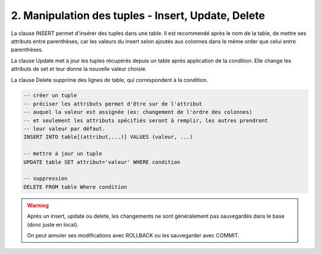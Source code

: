 =======================================================
2. Manipulation des tuples - Insert, Update, Delete
=======================================================

La clause INSERT permet d'insérer
des tuples dans une table. Il est recommendé après le nom
de la table, de mettre ses attributs entre parenthèses, car les valeurs
du insert selon ajoutés aux colonnes dans le même order que celui entre parenthèses.

La clause Update met à jour les tuples récupérés depuis un table
après application de la condition. Elle change les attributs
de set et leur donne la nouvelle valeur choisie.

La clause Delete supprime des lignes de table,
qui correspondent à la condition.

.. code:: sql

		-- créer un tuple
		-- préciser les attributs permet d'être sur de l'attribut
		-- auquel la valeur est assignée (ex: changement de l'ordre des colonnes)
		-- et seulement les attributs spécifiés seront à remplir, les autres prendront
		-- leur valeur par défaut.
		INSERT INTO table[(attribut,...)] VALUES (valeur, ...)

		-- mettre à jour un tuple
		UPDATE table SET attribut='valeur' WHERE condition

		-- suppression
		DELETE FROM table Where condition

.. warning::

	Après un insert, update ou delete,
	les changements ne sont généralement pas sauvegardés dans le base (donc juste en local).

	On peut annuler ses modifications avec ROLLBACK ou les sauvegarder avec COMMIT.